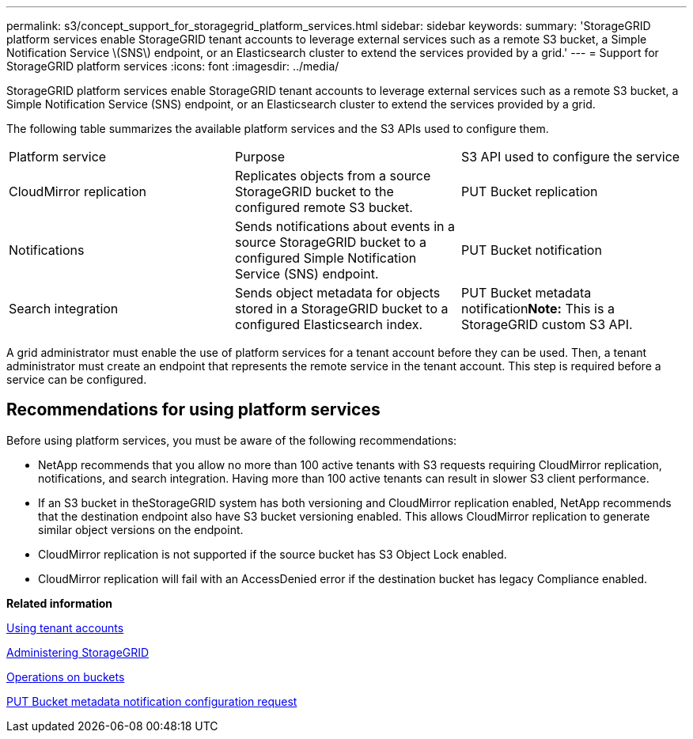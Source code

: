 ---
permalink: s3/concept_support_for_storagegrid_platform_services.html
sidebar: sidebar
keywords: 
summary: 'StorageGRID platform services enable StorageGRID tenant accounts to leverage external services such as a remote S3 bucket, a Simple Notification Service \(SNS\) endpoint, or an Elasticsearch cluster to extend the services provided by a grid.'
---
= Support for StorageGRID platform services
:icons: font
:imagesdir: ../media/

[.lead]
StorageGRID platform services enable StorageGRID tenant accounts to leverage external services such as a remote S3 bucket, a Simple Notification Service (SNS) endpoint, or an Elasticsearch cluster to extend the services provided by a grid.

The following table summarizes the available platform services and the S3 APIs used to configure them.

|===
| Platform service| Purpose| S3 API used to configure the service
a|
CloudMirror replication
a|
Replicates objects from a source StorageGRID bucket to the configured remote S3 bucket.
a|
PUT Bucket replication
a|
Notifications
a|
Sends notifications about events in a source StorageGRID bucket to a configured Simple Notification Service (SNS) endpoint.
a|
PUT Bucket notification
a|
Search integration
a|
Sends object metadata for objects stored in a StorageGRID bucket to a configured Elasticsearch index.
a|
PUT Bucket metadata notification**Note:** This is a StorageGRID custom S3 API.

|===
A grid administrator must enable the use of platform services for a tenant account before they can be used. Then, a tenant administrator must create an endpoint that represents the remote service in the tenant account. This step is required before a service can be configured.

== Recommendations for using platform services

Before using platform services, you must be aware of the following recommendations:

* NetApp recommends that you allow no more than 100 active tenants with S3 requests requiring CloudMirror replication, notifications, and search integration. Having more than 100 active tenants can result in slower S3 client performance.
* If an S3 bucket in theStorageGRID system has both versioning and CloudMirror replication enabled, NetApp recommends that the destination endpoint also have S3 bucket versioning enabled. This allows CloudMirror replication to generate similar object versions on the endpoint.
* CloudMirror replication is not supported if the source bucket has S3 Object Lock enabled.
* CloudMirror replication will fail with an AccessDenied error if the destination bucket has legacy Compliance enabled.

*Related information*

http://docs.netapp.com/sgws-115/topic/com.netapp.doc.sg-tenant-admin/home.html[Using tenant accounts]

http://docs.netapp.com/sgws-115/topic/com.netapp.doc.sg-admin/home.html[Administering StorageGRID]

link:concept_s3_rest_api_supported_operations_and_limitations.md#[Operations on buckets]

link:concept_storagegrid_s3_rest_api_operations.md#[PUT Bucket metadata notification configuration request]
